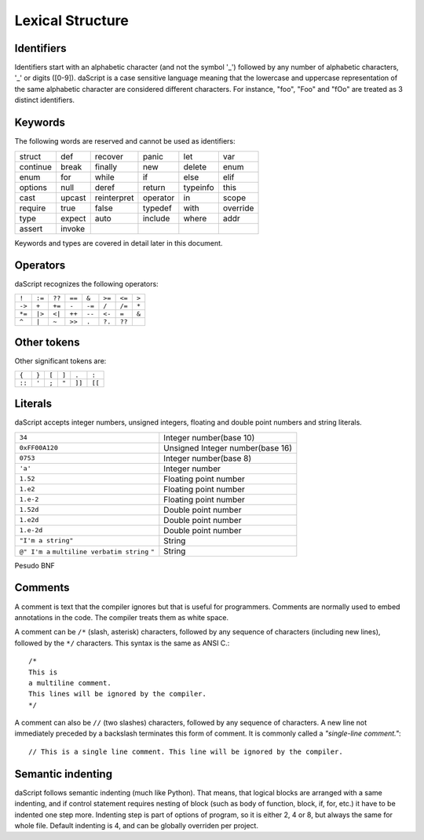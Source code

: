 .. _lexical_structure:


=================
Lexical Structure
=================

.. index:: single: lexical structure

-----------
Identifiers
-----------

.. index:: single: identifiers

Identifiers start with an alphabetic character (and not the symbol '_') followed by any number
of alphabetic characters, '_' or digits ([0-9]). daScript is a case sensitive language
meaning that the lowercase and uppercase representation of the same alphabetic
character are considered different characters. For instance, "foo", "Foo" and "fOo" are
treated as 3 distinct identifiers.

-----------
Keywords
-----------

.. index:: single: keywords

The following words are reserved and cannot be used as identifiers:

+------------+------------+-----------+------------+------------+-------------+
| struct     |   def      | recover   | panic      | let        | var         |
+------------+------------+-----------+------------+------------+-------------+
| continue   | break      | finally   | new        | delete     | enum        |
+------------+------------+-----------+------------+------------+-------------+
| enum       | for        | while     | if         | else       | elif        |
+------------+------------+-----------+------------+------------+-------------+
| options    | null       | deref     | return     | typeinfo   | this        |
+------------+------------+-----------+------------+------------+-------------+
| cast       | upcast     |reinterpret| operator   | in         | scope       |
+------------+------------+-----------+------------+------------+-------------+
| require    | true       | false     | typedef    | with       | override    |
+------------+------------+-----------+------------+------------+-------------+
|  type      | expect     | auto      | include    | where      | addr        |
+------------+------------+-----------+------------+------------+-------------+
|  assert    | invoke     |           |            |            |             |
+------------+------------+-----------+------------+------------+-------------+

Keywords and types are covered in detail later in this document.

-----------
Operators
-----------

.. index:: single: operators

daScript recognizes the following operators:

+----------+----------+----------+----------+----------+----------+----------+----------+
| ``!``    | ``:=``   | ``??``   | ``==``   | ``&``    | ``>=``   | ``<=``   | ``>``    |
+----------+----------+----------+----------+----------+----------+----------+----------+
| ``->``   | ``+``    | ``+=``   | ``-``    | ``-=``   | ``/``    | ``/=``   | ``*``    |
+----------+----------+----------+----------+----------+----------+----------+----------+
| ``*=``   | ``|>``   | ``<|``   | ``++``   | ``--``   | ``<-``   | ``=``    | ``&``    |
+----------+----------+----------+----------+----------+----------+----------+----------+
| ``^``    | ``|``    | ``~``    | ``>>``   | ``.``    | ``?.``   | ``??``   |          |
+----------+----------+----------+----------+----------+----------+----------+----------+

------------
Other tokens
------------

.. index::
    single: delimiters
    single: other tokens

Other significant tokens are:

+----------+----------+----------+----------+----------+----------+
| ``{``    | ``}``    | ``[``    | ``]``    | ``.``    | ``:``    |
+----------+----------+----------+----------+----------+----------+
| ``::``   | ``'``    | ``;``    | ``"``    | ``]]``   |  ``[[``  |
+----------+----------+----------+----------+----------+----------+

-----------
Literals
-----------

.. index::
    single: literals
    single: string literals
    single: numeric literals

daScript accepts integer numbers, unsigned integers, floating and double point numbers and string literals.

+-------------------------------+------------------------------------------+
| ``34``                        | Integer number(base 10)                  |
+-------------------------------+------------------------------------------+
| ``0xFF00A120``                | Unsigned Integer number(base 16)         |
+-------------------------------+------------------------------------------+
| ``0753``                      | Integer number(base 8)                   |
+-------------------------------+------------------------------------------+
| ``'a'``                       | Integer number                           |
+-------------------------------+------------------------------------------+
| ``1.52``                      | Floating point number                    |
+-------------------------------+------------------------------------------+
| ``1.e2``                      | Floating point number                    |
+-------------------------------+------------------------------------------+
| ``1.e-2``                     | Floating point number                    |
+-------------------------------+------------------------------------------+
| ``1.52d``                     | Double point number                      |
+-------------------------------+------------------------------------------+
| ``1.e2d``                     | Double point number                      |
+-------------------------------+------------------------------------------+
| ``1.e-2d``                    | Double point number                      |
+-------------------------------+------------------------------------------+
| ``"I'm a string"``            | String                                   |
+-------------------------------+------------------------------------------+
| ``@" I'm a``                  |                                          |
| ``multiline verbatim string`` |                                          |
| ``"``                         | String                                   |
+-------------------------------+------------------------------------------+

Pesudo BNF

.. productionlist::
    IntegerLiteral : [1-9][0-9]* | '0x' [0-9A-Fa-f]+ | ''' [.]+ ''' | 0[0-7]+
    FloatLiteral : [0-9]+ '.' [0-9]+
    FloatLiteral : [0-9]+ '.' 'e'|'E' '+'|'-' [0-9]+
    StringLiteral: '"'[.]* '"'
    VerbatimStringLiteral: '@''"'[.]* '"'

-----------
Comments
-----------

.. index:: single: comments

A comment is text that the compiler ignores but that is useful for programmers.
Comments are normally used to embed annotations in the code. The compiler
treats them as white space.

A comment can be ``/*`` (slash, asterisk) characters, followed by any
sequence of characters (including new lines),
followed by the ``*/`` characters. This syntax is the same as ANSI C.::

    /*
    This is
    a multiline comment.
    This lines will be ignored by the compiler.
    */

A comment can also be ``//`` (two slashes) characters, followed by any sequence of
characters.  A new line not immediately preceded by a backslash terminates this form of
comment.  It is commonly called a *"single-line comment."*::

    // This is a single line comment. This line will be ignored by the compiler.


------------------
Semantic indenting
------------------

.. index:: single: indenting

daScript follows semantic indenting (much like Python).
That means, that logical blocks are arranged with a same indenting, and if control statement requires nesting of block (such as body of function, block, if, for, etc.)
it have to be indented one step more.
Indenting step is part of options of program, so it is either 2, 4 or 8, but always the same for whole file.
Default indenting is 4, and can be globally overriden per project.